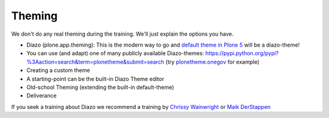 Theming
=======

We don't do any real theming during the training. We'll just explain the options you have.

* Diazo (plone.app.theming): This is the modern way to go and `default theme in Plone 5 <https://github.com/plone/plonetheme.barceloneta/>`_ will be a diazo-theme!
* You can use (and adapt) one of many publicly available Diazo-themes: https://pypi.python.org/pypi?%3Aaction=search&term=plonetheme&submit=search (try `plonetheme.onegov <https://pypi.python.org/pypi/plonetheme.onegov>`_ for example)
* Creating a custom theme
* A starting-point can be the built-in Diazo Theme editor
* Old-school Theming (extending the built-in default-theme)
* Deliverance

If you seek a training about Diazo we recommend a training by `Chrissy Wainwright <https://twitter.com/cdw9>`_ or `Maik DerStappen <http://www.derstappen-it.de/>`_


.. seealso::
    
    Diazo: How it Works by Steve McMahon from Plone Conference 2013 https://www.youtube.com/watch?v=Vvr26Q5IriE

.. seealso::

    http://docs.plone.org/adapt-and-extend/theming/index.html
